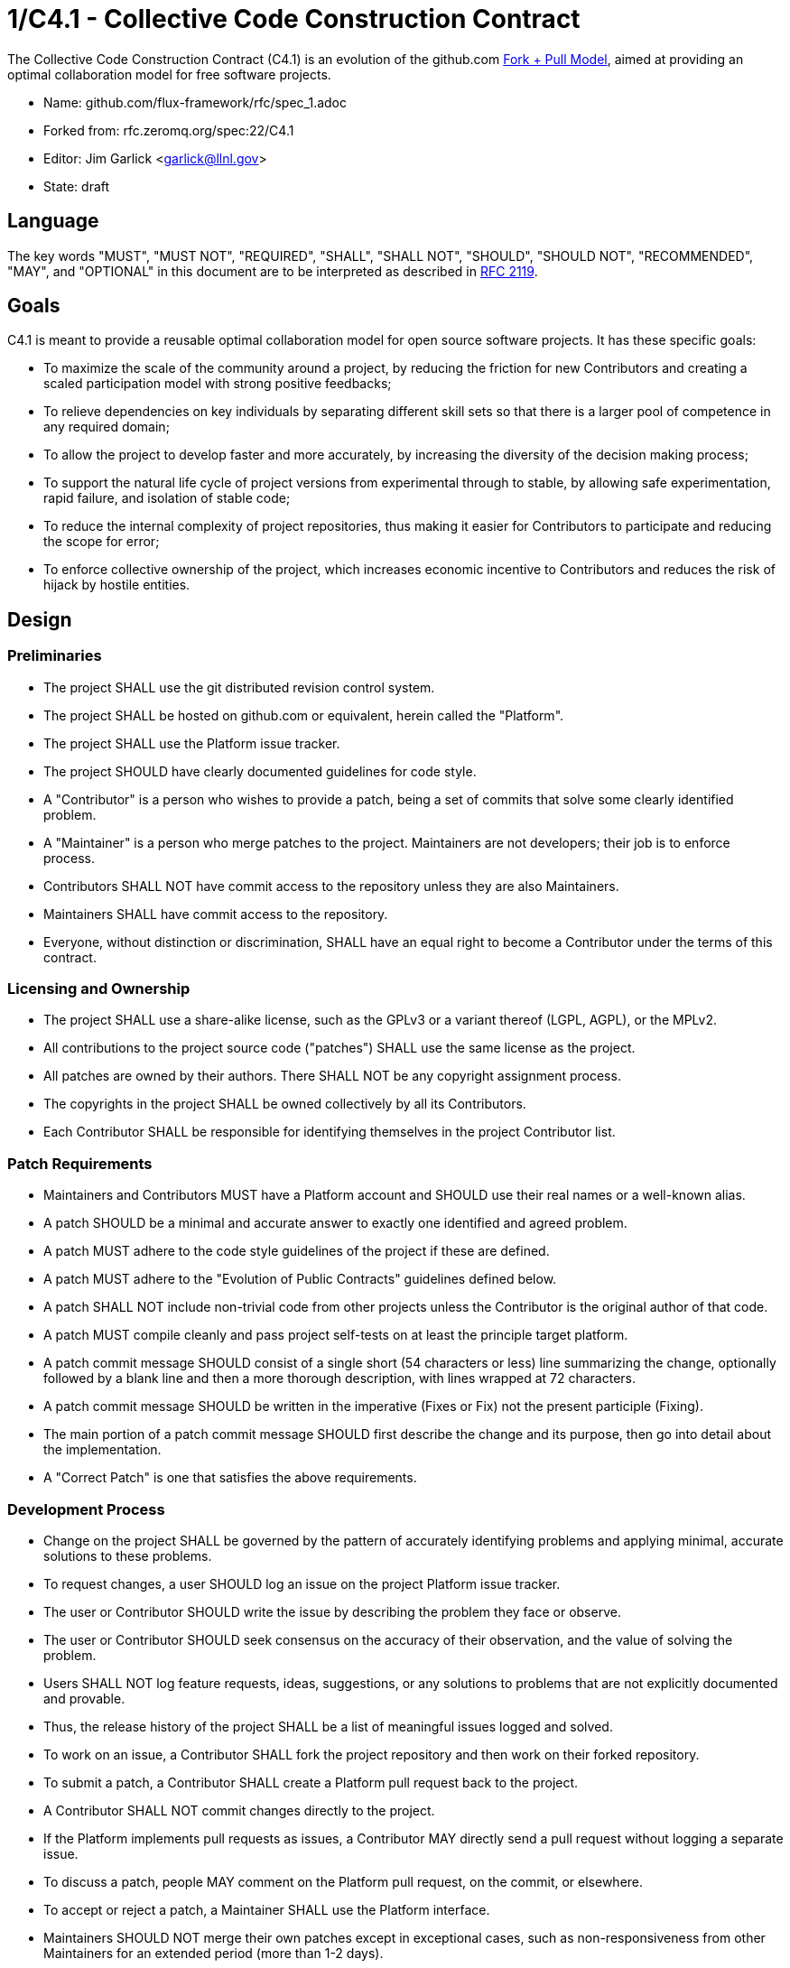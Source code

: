 1/C4.1 - Collective Code Construction Contract
==============================================

The Collective Code Construction Contract (C4.1) is an evolution of the
github.com http://help.github.com/send-pull-requests/[Fork + Pull Model],
aimed at providing an optimal collaboration model for free software
projects.

* Name: github.com/flux-framework/rfc/spec_1.adoc
* Forked from: rfc.zeromq.org/spec:22/C4.1
* Editor: Jim Garlick <garlick@llnl.gov>
* State: draft

== Language

The key words "MUST", "MUST NOT", "REQUIRED", "SHALL", "SHALL NOT", "SHOULD",
"SHOULD NOT", "RECOMMENDED", "MAY", and "OPTIONAL" in this document are to
be interpreted as described in http://tools.ietf.org/html/rfc2119[RFC 2119].

== Goals

C4.1 is meant to provide a reusable optimal collaboration model for open source software projects. It has these specific goals:

* To maximize the scale of the community around a project, by reducing the friction for new Contributors and creating a scaled participation model with strong positive feedbacks;

* To relieve dependencies on key individuals by separating different skill sets so that there is a larger pool of competence in any required domain;

* To allow the project to develop faster and more accurately, by increasing the diversity of the decision making process;

* To support the natural life cycle of project versions from experimental through to stable, by allowing safe experimentation, rapid failure, and isolation of stable code;

* To reduce the internal complexity of project repositories, thus making it easier for Contributors to participate and reducing the scope for error;

* To enforce collective ownership of the project, which increases economic incentive to Contributors and reduces the risk of hijack by hostile entities.

== Design

=== Preliminaries

* The project SHALL use the git distributed revision control system.

* The project SHALL be hosted on github.com or equivalent, herein called the "Platform".

* The project SHALL use the Platform issue tracker.

* The project SHOULD have clearly documented guidelines for code style.

* A "Contributor" is a person who wishes to provide a patch, being a set of commits that solve some clearly identified problem.

* A "Maintainer" is a person who merge patches to the project. Maintainers are not developers; their job is to enforce process.

* Contributors SHALL NOT have commit access to the repository unless they are also Maintainers.

* Maintainers SHALL have commit access to the repository.

* Everyone, without distinction or discrimination, SHALL have an equal right to become a Contributor under the terms of this contract.

=== Licensing and Ownership

* The project SHALL use a share-alike license, such as the GPLv3 or a variant thereof (LGPL, AGPL), or the MPLv2.

* All contributions to the project source code ("patches") SHALL use the same license as the project.

* All patches are owned by their authors. There SHALL NOT be any copyright assignment process.

* The copyrights in the project SHALL be owned collectively by all its Contributors.

* Each Contributor SHALL be responsible for identifying themselves in the project Contributor list.

=== Patch Requirements

* Maintainers and Contributors MUST have a Platform account and SHOULD use their real names or a well-known alias.

* A patch SHOULD be a minimal and accurate answer to exactly one identified and agreed problem.

* A patch MUST adhere to the code style guidelines of the project if these are defined.

* A patch MUST adhere to the "Evolution of Public Contracts" guidelines defined below.

* A patch SHALL NOT include non-trivial code from other projects unless the Contributor is the original author of that code.

* A patch MUST compile cleanly and pass project self-tests on at least the principle target platform.

* A patch commit message SHOULD consist of a single short (54 characters or less) line summarizing the change, optionally followed by a blank line and then a more thorough description, with lines wrapped at 72 characters.

* A patch commit message SHOULD be written in the imperative (Fixes or Fix) not the present participle (Fixing).

* The main portion of a patch commit message SHOULD first describe the change and its purpose, then go into detail about the implementation.

* A "Correct Patch" is one that satisfies the above requirements.

=== Development Process

* Change on the project SHALL be governed by the pattern of accurately identifying problems and applying minimal, accurate solutions to these problems.

* To request changes, a user SHOULD log an issue on the project Platform issue tracker.

* The user or Contributor SHOULD write the issue by describing the problem they face or observe.

* The user or Contributor SHOULD seek consensus on the accuracy of their observation, and the value of solving the problem.

* Users SHALL NOT log feature requests, ideas, suggestions, or any solutions to problems that are not explicitly documented and provable.

* Thus, the release history of the project SHALL be a list of meaningful issues logged and solved.

* To work on an issue, a Contributor SHALL fork the project repository and then work on their forked repository.

* To submit a patch, a Contributor SHALL create a Platform pull request back to the project.

* A Contributor SHALL NOT commit changes directly to the project.

* If the Platform implements pull requests as issues, a Contributor MAY directly send a pull request without logging a separate issue.

* To discuss a patch, people MAY comment on the Platform pull request, on the commit, or elsewhere.

* To accept or reject a patch, a Maintainer SHALL use the Platform interface.

* Maintainers SHOULD NOT merge their own patches except in exceptional cases, such as non-responsiveness from other Maintainers for an extended period (more than 1-2 days).

* Maintainers SHALL NOT make value judgments on correct patches.

* Maintainers SHALL merge correct patches from other Contributors rapidly.

* The Contributor MAY tag an issue as "Ready" after making a pull request for the issue.

* The user who created an issue SHOULD close the issue after checking the patch is successful.

* Maintainers SHOULD ask for improvements to incorrect patches and SHOULD reject incorrect patches if the Contributor does not respond constructively.

* Any Contributor who has value judgments on a correct patch SHOULD express these via their own patches.

* Maintainers MAY commit changes to non-source documentation directly to the project.

=== Creating Stable Releases

* The project SHALL have one branch ("master") that always holds the latest in-progress version and SHOULD always build.

* The project SHALL NOT use topic branches for any reason. Personal forks MAY use topic branches.

* To make a stable release someone SHALL fork the repository by copying it and thus become maintainer of this repository.

* Forking a project for stabilization MAY be done unilaterally and without agreement of project maintainers.

* A stabilization project SHOULD be maintained by the same process as the main project.

* A patch to a stabilization project declared "stable" SHALL be accompanied by a reproducible test case.

=== Evolution of Public Contracts

* All Public Contracts (APIs or protocols) SHOULD be documented.

* All Public Contracts SHOULD have space for extensibility and experimentation.

* A patch that modifies a stable Public Contract SHOULD not break existing applications unless there is overriding consensus on the value of doing this.

* A patch that introduces new features to a Public Contract SHOULD do so using new names.

* Old names SHOULD be deprecated in a systematic fashion by marking new names as "experimental" until they are stable, then marking the old names as "deprecated".

* When sufficient time has passed, old deprecated names SHOULD be marked "legacy" and eventually removed.

* Old names SHALL NOT be reused by new features.

* When old names are removed, their implementations MUST provoke an exception (assertion) if used by applications.

=== Project Administration

* The project founders SHALL act as Administrators to manage the set of project Maintainers.

* The Administrators SHALL ensure their own succession over time by promoting the most effective Maintainers.

* A new Contributor who makes a correct patch SHALL be invited to become a Maintainer.

* Administrators MAY remove Maintainers who are inactive for an extended period of time, or who repeatedly fail to apply this process accurately.

== Further Reading

* http://zguide.zeromq.org/page:all#Chapter-The-MQ-Community[ZeromMQ - The Guide, Chapter 6: The ZeroMQ Community]
* http://en.wikipedia.org/wiki/Chris_Argyris[Argyris' Models 1 and 2] - the goals of C4.1 are consistent with Argyris' Model 2.
* http://en.wikipedia.org/wiki/Toyota_Kata[Toyota Kata] - covering the Improvement Kata (fixing problems one at a time) and the Coaching Kata (helping others to learn the Improvement Kata).

== Implementations

* The http://zeromq.org[ZeroMQ community] uses the C4.1 process for many projects.
* http://www.ossec.net/[OSSEC] http://ossec-docs.readthedocs.org/en/latest/oRFC/orfc-1.html[uses the C4.1 process].
* The http://zerovm.org[ZeroVM] community uses https://github.com/zerovm/zvm-community/blob/master/process/c4_1.md[a C4.1 fork for their work]. 
